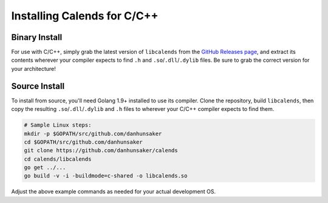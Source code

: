 .. _installation-c:

.. index::
   pair: installation; C/C++

Installing Calends for C/C++
============================

Binary Install
--------------

For use with C/C++, simply grab the latest version of ``libcalends`` from the
`GitHub Releases page <https://github.com/danhunsaker/calends/releases>`_, and
extract its contents wherever your compiler expects to find ``.h`` and
``.so``/``.dll``/``.dylib`` files. Be sure to grab the correct version for your
architecture!

Source Install
--------------

To install from source, you'll need Golang 1.9+ installed to use its compiler.
Clone the repository, build ``libcalends``, then copy the resulting
``.so``/``.dll``/``.dylib`` and ``.h`` files to wherever your C/C++ compiler
expects to find them.

.. code-block:: bash

   # Sample Linux steps:
   mkdir -p $GOPATH/src/github.com/danhunsaker
   cd $GOPATH/src/github.com/danhunsaker
   git clone https://github.com/danhunsaker/calends
   cd calends/libcalends
   go get ../...
   go build -v -i -buildmode=c-shared -o libcalends.so

Adjust the above example commands as needed for your actual development OS.
